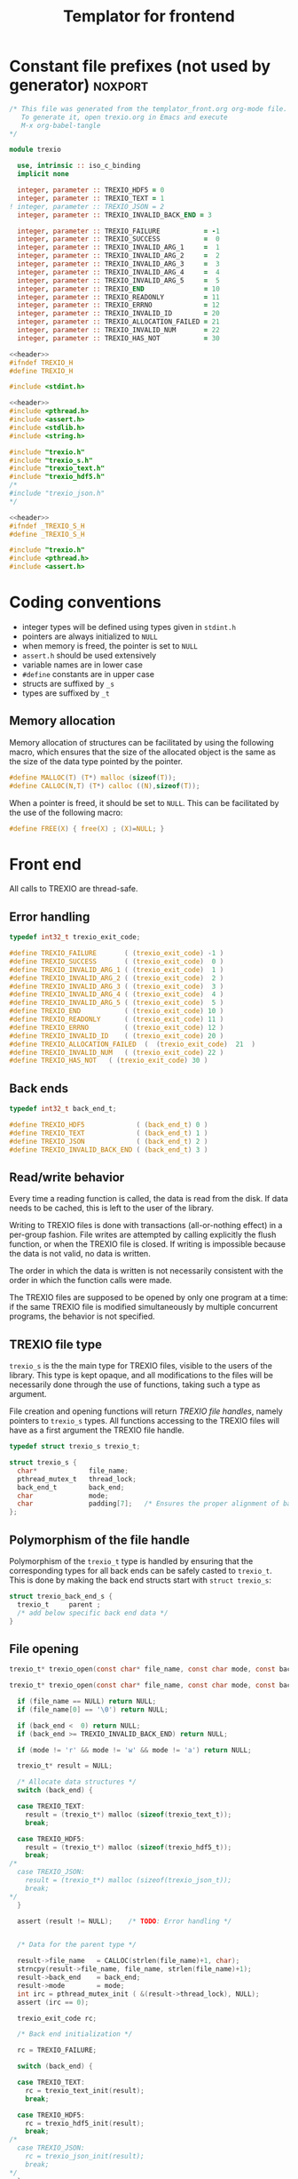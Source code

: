 #+Title: Templator for frontend

* Constant file prefixes (not used by generator)                    :noxport:

  #+NAME:header
  #+begin_src c 
/* This file was generated from the templator_front.org org-mode file.
   To generate it, open trexio.org in Emacs and execute
   M-x org-babel-tangle
*/

  #+end_src

  #+begin_src fortran :tangle prefix_fortran.f90 :noweb yes
module trexio

  use, intrinsic :: iso_c_binding
  implicit none 

  integer, parameter :: TREXIO_HDF5 = 0
  integer, parameter :: TREXIO_TEXT = 1
! integer, parameter :: TREXIO_JSON = 2
  integer, parameter :: TREXIO_INVALID_BACK_END = 3

  integer, parameter :: TREXIO_FAILURE           = -1
  integer, parameter :: TREXIO_SUCCESS           =  0
  integer, parameter :: TREXIO_INVALID_ARG_1     =  1
  integer, parameter :: TREXIO_INVALID_ARG_2     =  2
  integer, parameter :: TREXIO_INVALID_ARG_3     =  3
  integer, parameter :: TREXIO_INVALID_ARG_4     =  4
  integer, parameter :: TREXIO_INVALID_ARG_5     =  5
  integer, parameter :: TREXIO_END               = 10
  integer, parameter :: TREXIO_READONLY          = 11
  integer, parameter :: TREXIO_ERRNO             = 12
  integer, parameter :: TREXIO_INVALID_ID        = 20
  integer, parameter :: TREXIO_ALLOCATION_FAILED = 21  
  integer, parameter :: TREXIO_INVALID_NUM       = 22  
  integer, parameter :: TREXIO_HAS_NOT           = 30

  #+end_src

  #+begin_src c :tangle prefix_front.h :noweb yes
<<header>>
#ifndef TREXIO_H
#define TREXIO_H

#include <stdint.h>

  #+end_src
  
  #+begin_src c :tangle prefix_front.c :noweb yes
<<header>>
#include <pthread.h>
#include <assert.h>
#include <stdlib.h>
#include <string.h>

#include "trexio.h"
#include "trexio_s.h"
#include "trexio_text.h"
#include "trexio_hdf5.h"
/*
#include "trexio_json.h"
,*/

  #+end_src
  
  #+begin_src c :tangle prefix_s_front.h :noweb yes
<<header>>
#ifndef _TREXIO_S_H
#define _TREXIO_S_H

#include "trexio.h"
#include <pthread.h>
#include <assert.h>
  #+end_src


* Coding conventions

  - integer types will be defined using types given in ~stdint.h~
  - pointers are always initialized to ~NULL~
  - when memory is freed, the pointer is set to ~NULL~
  - ~assert.h~ should be used extensively
  - variable names are in lower case
  - ~#define~ constants are in upper case
  - structs are suffixed by ~_s~
  - types are suffixed by ~_t~

** Memory allocation

   Memory allocation of structures can be facilitated by using the
   following macro, which ensures that the size of the allocated
   object is the same as the size of the data type pointed by the pointer.

   #+begin_src c :tangle trexio_private.h
#define MALLOC(T) (T*) malloc (sizeof(T));
#define CALLOC(N,T) (T*) calloc ((N),sizeof(T));
   #+end_src

   When a pointer is freed, it should be set to ~NULL~.
   This can be facilitated by the use of the following macro:

   #+begin_src c :tangle trexio_private.h
#define FREE(X) { free(X) ; (X)=NULL; }
   #+end_src


* Front end

 All calls to TREXIO are thread-safe.


** Error handling
   #+begin_src c :tangle prefix_front.h
typedef int32_t trexio_exit_code;

#define TREXIO_FAILURE       ( (trexio_exit_code) -1 )
#define TREXIO_SUCCESS       ( (trexio_exit_code)  0 )
#define TREXIO_INVALID_ARG_1 ( (trexio_exit_code)  1 )
#define TREXIO_INVALID_ARG_2 ( (trexio_exit_code)  2 )
#define TREXIO_INVALID_ARG_3 ( (trexio_exit_code)  3 )
#define TREXIO_INVALID_ARG_4 ( (trexio_exit_code)  4 )
#define TREXIO_INVALID_ARG_5 ( (trexio_exit_code)  5 )
#define TREXIO_END           ( (trexio_exit_code) 10 )
#define TREXIO_READONLY      ( (trexio_exit_code) 11 )
#define TREXIO_ERRNO         ( (trexio_exit_code) 12 )
#define TREXIO_INVALID_ID    ( (trexio_exit_code) 20 )
#define TREXIO_ALLOCATION_FAILED  (  (trexio_exit_code)  21  )
#define TREXIO_INVALID_NUM   ( (trexio_exit_code) 22 )
#define TREXIO_HAS_NOT   ( (trexio_exit_code) 30 )

   #+end_src
   
** Back ends

   #+begin_src c :tangle prefix_front.h
typedef int32_t back_end_t;

#define TREXIO_HDF5             ( (back_end_t) 0 )
#define TREXIO_TEXT             ( (back_end_t) 1 ) 
#define TREXIO_JSON             ( (back_end_t) 2 ) 
#define TREXIO_INVALID_BACK_END ( (back_end_t) 3 )
   #+end_src

** Read/write behavior
   
   Every time a reading function is called, the data is read from the
   disk. If data needs to be cached, this is left to the user of the
   library.
 
   Writing to TREXIO files is done with transactions (all-or-nothing
   effect) in a per-group fashion.  File writes are attempted by
   calling explicitly the flush function, or when the TREXIO file is
   closed. If writing is impossible because the data is not valid, no
   data is written.

   The order in which the data is written is not necessarily consistent
   with the order in which the function calls were made.

   The TREXIO files are supposed to be opened by only one program at a
   time: if the same TREXIO file is modified simultaneously by multiple
   concurrent programs, the behavior is not specified.
 
** TREXIO file type
   
   ~trexio_s~ is the the main type for TREXIO files, visible to the users
   of the library. This type is kept opaque, and all modifications to
   the files will be necessarily done through the use of functions,
   taking such a type as argument.
  
   File creation and opening functions will return /TREXIO file handles/,
   namely pointers to ~trexio_s~ types. All functions accessing to the
   TREXIO files will have as a first argument the TREXIO file handle.

   #+begin_src c :tangle prefix_front.h
typedef struct trexio_s trexio_t;
   #+end_src
   
   #+begin_src c :tangle prefix_s_front.h
struct trexio_s {
  char*             file_name;
  pthread_mutex_t   thread_lock;
  back_end_t        back_end;
  char              mode;
  char              padding[7];   /* Ensures the proper alignment of back-ends */
};
   #+end_src

** Polymorphism of the file handle
   
   Polymorphism of the ~trexio_t~ type is handled by ensuring that the
   corresponding types for all back ends can be safely casted to
   ~trexio_t~. This is done by making the back end structs start with
   ~struct trexio_s~:

   #+begin_src c 
struct trexio_back_end_s {
  trexio_t     parent ;
  /* add below specific back end data */
} 
   #+end_src
   
** File opening

   #+begin_src c :tangle prefix_front.h
trexio_t* trexio_open(const char* file_name, const char mode, const back_end_t back_end);
   #+end_src
   
   #+begin_src c :tangle prefix_front.c
trexio_t* trexio_open(const char* file_name, const char mode, const back_end_t back_end) {
  
  if (file_name == NULL) return NULL;
  if (file_name[0] == '\0') return NULL;
  
  if (back_end <  0) return NULL;
  if (back_end >= TREXIO_INVALID_BACK_END) return NULL;
  
  if (mode != 'r' && mode != 'w' && mode != 'a') return NULL;

  trexio_t* result = NULL;
  
  /* Allocate data structures */
  switch (back_end) {

  case TREXIO_TEXT:
    result = (trexio_t*) malloc (sizeof(trexio_text_t));
    break;

  case TREXIO_HDF5:
    result = (trexio_t*) malloc (sizeof(trexio_hdf5_t));
    break;
/*
  case TREXIO_JSON:
    result = (trexio_t*) malloc (sizeof(trexio_json_t));
    break;
,*/      
  }
  
  assert (result != NULL);    /* TODO: Error handling */


  /* Data for the parent type */

  result->file_name   = CALLOC(strlen(file_name)+1, char);
  strncpy(result->file_name, file_name, strlen(file_name)+1);
  result->back_end    = back_end;
  result->mode        = mode;
  int irc = pthread_mutex_init ( &(result->thread_lock), NULL);
  assert (irc == 0);

  trexio_exit_code rc;
  
  /* Back end initialization */
  
  rc = TREXIO_FAILURE;
  
  switch (back_end) {

  case TREXIO_TEXT:
    rc = trexio_text_init(result);
    break;

  case TREXIO_HDF5:
    rc = trexio_hdf5_init(result);
    break;
/*
  case TREXIO_JSON:
    rc = trexio_json_init(result);
    break;
,*/      
  }

  if (rc != TREXIO_SUCCESS) {
    free(result->file_name);
    free(result);
    return NULL;
  }

  /* File locking */
  
  rc = TREXIO_FAILURE;
  
  switch (back_end) {

  case TREXIO_TEXT:
    rc = trexio_text_lock(result);
    break;

  case TREXIO_HDF5:
    rc = TREXIO_SUCCESS;
    break;
/*
  case TREXIO_JSON:
    rc = trexio_json_lock(result);
    break;
*/      
  }
  
  if (rc != TREXIO_SUCCESS) {
    free(result->file_name);
    free(result);
    return NULL;
  }
  
  return result;
}
   #+end_src

   #+begin_src fortran :tangle prefix_fortran.f90
interface
   integer(8) function trexio_open_c (filename, mode, backend) bind(C, name="trexio_open")
     use, intrinsic :: iso_c_binding
     character(kind=c_char), dimension(*)  :: filename
     character, intent(in), value          :: mode
     integer, intent(in), value            :: backend
   end function trexio_open_c
end interface   
   #+end_src
   
** File closing
 
   #+begin_src c :tangle prefix_front.h
trexio_exit_code trexio_close(trexio_t* file);
   #+end_src

   #+begin_src c :tangle prefix_front.c
trexio_exit_code trexio_close(trexio_t* file) {

  if (file == NULL) return TREXIO_FAILURE;
  
  trexio_exit_code rc;
  
  /* Terminate the back end */
  switch (file->back_end) {

  case TREXIO_TEXT:
    rc = trexio_text_finalize(file);
    break;

  case TREXIO_HDF5:
    rc = trexio_hdf5_finalize(file);
    break;
/*
  case TREXIO_JSON:
    rc = trexio_json_finalize(file);
    break;
,*/      
  default:
    assert (1 == 0);  /* Impossible case */
  }

  if (rc != TREXIO_SUCCESS) {
    free(file->file_name);
    free(file);
    return TREXIO_FAILURE;
  }
  
  /* File unlocking */
  
  rc = TREXIO_FAILURE;
  
  switch (file->back_end) {

  case TREXIO_TEXT:
    rc = trexio_text_unlock(file);
    break;

  case TREXIO_HDF5:
    rc = TREXIO_SUCCESS;
    break;
/*
  case TREXIO_JSON:
    rc = trexio_json_unlock(file);
    break;
*/      
  }

  /* Terminate front end */
  
  free(file->file_name);
  file->file_name = NULL;
  
  int irc = pthread_mutex_destroy( &(file->thread_lock) );
  
  free(file);

  if (irc != 0) return TREXIO_ERRNO;
  if (rc != TREXIO_SUCCESS) return TREXIO_FAILURE;
    
  return TREXIO_SUCCESS;
}
   #+end_src

   #+begin_src fortran :tangle prefix_fortran.f90
interface
   integer function trexio_close (trex_file) bind(C)
     use, intrinsic :: iso_c_binding
     integer(8), intent(in), value :: trex_file
   end function trexio_close
end interface   
   #+end_src

* Templates for front end
** Template for frontend has/read/write a number
   
     #+begin_src c :tangle hrw_num_front.h
trexio_exit_code trexio_has_$group_num$(trexio_t* const file);
trexio_exit_code trexio_read_$group_num$(trexio_t* const file, int64_t* const num);
trexio_exit_code trexio_write_$group_num$(trexio_t* const file, const int64_t num);
     #+end_src
   
     #+begin_src c :tangle read_num_front.c
trexio_exit_code trexio_read_$group_num$(trexio_t* const file, int64_t* const num) {
  if (file == NULL) return TREXIO_INVALID_ARG_1;

  uint64_t u_num = 0;
  trexio_exit_code rc = TREXIO_FAILURE;

  switch (file->back_end) {

  case TREXIO_TEXT:
    rc = trexio_text_read_$group_num$(file, &u_num);
    break;

  case TREXIO_HDF5:
    rc = trexio_hdf5_read_$group_num$(file, &u_num);
    break;
/*
  case TREXIO_JSON:
    rc =trexio_json_read_$group_num$(file, &u_num);
    break;
,*/      
  }

  if (rc != TREXIO_SUCCESS) return rc;
                              
  *num = (int64_t) u_num;
  return TREXIO_SUCCESS;
}
     #+end_src
   
     #+begin_src c :tangle write_num_front.c
trexio_exit_code trexio_write_$group_num$(trexio_t* const file, const int64_t num) {
  if (file == NULL) return TREXIO_INVALID_ARG_1;
  if (num  <  0   ) return TREXIO_INVALID_ARG_2;

  trexio_exit_code rc = TREXIO_FAILURE;

  switch (file->back_end) {

  case TREXIO_TEXT:
    rc = trexio_text_write_$group_num$(file, (uint64_t) num);
    break;

  case TREXIO_HDF5:
    rc = trexio_hdf5_write_$group_num$(file, (uint64_t) num);
    break;
/*
  case TREXIO_JSON:
    rc = trexio_json_write_$group_num$(file, (uint64_t) num);
    break;
,*/
  }
  if (rc != TREXIO_SUCCESS) return rc;
                              
  return TREXIO_SUCCESS;
}
     #+end_src

     #+begin_src c :tangle has_num_front.c
trexio_exit_code trexio_has_$group_num$(trexio_t* const file) {
  if (file == NULL) return TREXIO_INVALID_ARG_1;

  switch (file->back_end) {

  case TREXIO_TEXT:
    return trexio_text_has_$group_num$(file);
    break;

  case TREXIO_HDF5:
    return trexio_hdf5_has_$group_num$(file);
    break;
/*
  case TREXIO_JSON:
    return trexio_json_has_$group_num$(file);
    break;
,*/
  default:
    return TREXIO_FAILURE;  /* Impossible case */
  }

}
     #+end_src

     #+begin_src fortran :tangle write_num_front_fortran.f90
interface
   integer function trexio_write_$group_num$ (trex_file, num) bind(C)
     use, intrinsic :: iso_c_binding
     integer(8), intent(in), value :: trex_file
     integer(8), intent(in), value :: num
   end function trexio_write_$group_num$
end interface
     #+end_src

     #+begin_src fortran :tangle read_num_front_fortran.f90
interface
   integer function trexio_read_$group_num$ (trex_file, num) bind(C)
     use, intrinsic :: iso_c_binding
     integer(8), intent(in), value :: trex_file
     integer(8), intent(out) :: num
   end function trexio_read_$group_num$
end interface
     #+end_src

     #+begin_src fortran :tangle has_num_front_fortran.f90
interface
   integer function trexio_has_$group_num$ (trex_file) bind(C)
     use, intrinsic :: iso_c_binding
     integer(8), intent(in), value :: trex_file
   end function trexio_has_$group_num$
end interface
     #+end_src

** Template for frontend has/read/write a dataset

     #+begin_src c :tangle hrw_dset_front.h
trexio_exit_code trexio_has_$group$_$group_dset$(trexio_t* const file);
trexio_exit_code trexio_read_$group$_$group_dset$(trexio_t* const file, $group_dset_dtype$* const $group_dset$);
trexio_exit_code trexio_write_$group$_$group_dset$(trexio_t* const file, const $group_dset_dtype$* $group_dset$);
     #+end_src
   
     #+begin_src c :tangle read_dset_front.c
trexio_exit_code trexio_read_$group$_$group_dset$(trexio_t* const file, $group_dset_dtype$* const $group_dset$) {
  if (file  == NULL) return TREXIO_INVALID_ARG_1;
  if ($group_dset$ == NULL) return TREXIO_INVALID_ARG_2;
    
  trexio_exit_code rc;
  uint64_t $group_dset_dim$ = 0;

  switch (file->back_end) {

  case TREXIO_TEXT:
    rc = trexio_text_read_$group_dset_dim$(file, &$group_dset_dim$);
    break;

  case TREXIO_HDF5:
    rc = trexio_hdf5_read_$group_dset_dim$(file, &$group_dset_dim$);
    break;
/*
  case TREXIO_JSON:
    rc = trexio_json_read_$group_dset_dim$(file, &$group_dset_dim$);
    break;
*/
  }

  if (rc != TREXIO_SUCCESS) return rc;

  if ($group_dset_dim$ == 0L) return TREXIO_INVALID_NUM;

  uint32_t rank = $group_dset_rank$;
  uint64_t dims[$group_dset_rank$] = {$group_dset_dim_list$}; 

  switch (file->back_end) {

  case TREXIO_TEXT:
    return trexio_text_read_$group$_$group_dset$(file, $group_dset$, rank, dims);
    break;

  case TREXIO_HDF5:
    return trexio_hdf5_read_$group$_$group_dset$(file, $group_dset$, rank, dims);
    break;
/*
  case TREXIO_JSON:
    return trexio_json_read_$group$_$group_dset$(file, $group_dset$);
    break;
,*/
  default:
    return TREXIO_FAILURE;  /* Impossible case */
  }
}
     #+end_src
   
     #+begin_src c :tangle write_dset_front.c
trexio_exit_code trexio_write_$group$_$group_dset$(trexio_t* const file, const $group_dset_dtype$* $group_dset$) {
  if (file  == NULL) return TREXIO_INVALID_ARG_1;
  if ($group_dset$ == NULL) return TREXIO_INVALID_ARG_2;

  trexio_exit_code rc;
  uint64_t $group_dset_dim$ = 0;
  switch (file->back_end) {

  case TREXIO_TEXT:
    rc = trexio_text_read_$group_dset_dim$(file, &$group_dset_dim$);
    break;

  case TREXIO_HDF5:
    rc = trexio_hdf5_read_$group_dset_dim$(file, &$group_dset_dim$);
    break;
/*
  case TREXIO_JSON:
    rc = trexio_json_read_$group_dset_dim$(file, &$group_dset_dim$);
    break;
*/
  }

  if (rc != TREXIO_SUCCESS) return rc;
  if ($group_dset_dim$ == 0L) return TREXIO_INVALID_NUM;

  uint32_t rank = $group_dset_rank$;
  uint64_t dims[$group_dset_rank$] = {$group_dset_dim_list$}; 
 
  switch (file->back_end) {

  case TREXIO_TEXT:
    return trexio_text_write_$group$_$group_dset$(file, $group_dset$, rank, dims);
    break;

  case TREXIO_HDF5:
    return trexio_hdf5_write_$group$_$group_dset$(file, $group_dset$, rank, dims);
    break;
/*
  case TREXIO_JSON:
    return trexio_json_write_$group$_$group_dset$(file, $group_dset$);
    break;
,*/
  default:
    return TREXIO_FAILURE;  /* Impossible case */
  }
}
     #+end_src

     #+begin_src c :tangle has_dset_front.c
trexio_exit_code trexio_has_$group$_$group_dset$(trexio_t* const file) {
  if (file  == NULL) return TREXIO_INVALID_ARG_1;

  switch (file->back_end) {

  case TREXIO_TEXT:
    return trexio_text_has_$group$_$group_dset$(file);
    break;

  case TREXIO_HDF5:
    return trexio_hdf5_has_$group$_$group_dset$(file);
    break;
/*
  case TREXIO_JSON:
    return trexio_json_has_$group$_$group_dset$(file);
    break;
,*/
  default:
    return TREXIO_FAILURE;  /* Impossible case */
  }
}
     #+end_src

   
     #+begin_src fortran :tangle write_dset_front_fortran.f90
interface
   integer function trexio_write_$group$_$group_dset$ (trex_file, dset) bind(C)
     use, intrinsic :: iso_c_binding
     integer(8), intent(in), value :: trex_file
     $group_dset_f_dtype$, intent(in) :: dset(*)
   end function trexio_write_$group$_$group_dset$
end interface
     #+end_src

     #+begin_src fortran :tangle read_dset_front_fortran.f90
interface
   integer function trexio_read_$group$_$group_dset$ (trex_file, dset) bind(C)
     use, intrinsic :: iso_c_binding
     integer(8), intent(in), value :: trex_file
     $group_dset_f_dtype$, intent(out) :: dset(*)
   end function trexio_read_$group$_$group_dset$
end interface
     #+end_src

     #+begin_src fortran :tangle has_dset_front_fortran.f90
interface
   integer function trexio_has_$group$_$group_dset$ (trex_file) bind(C)
     use, intrinsic :: iso_c_binding
     integer(8), intent(in), value :: trex_file
   end function trexio_has_$group$_$group_dset$
end interface
     #+end_src

* Back ends
  
   TREXIO has multiple possible back ends:

   - HDF5: The most efficient back-end, by default
   - Text files: not to be used for production, but useful for debugging
   - JSON: for portability
     

* Fortran helper/wrapper functions

  #+begin_src fortran :tangle suffix_fortran.f90
contains
   integer(8) function trexio_open (filename, mode, backend)
     use, intrinsic :: iso_c_binding
     implicit none
     character(len=*)      :: filename
     character, intent(in), value :: mode
     integer, intent(in), value   :: backend
     character(len=len_trim(filename)+1) :: filename_c
    
     filename_c = trim(filename) // c_null_char
     trexio_open = trexio_open_c(filename_c, mode, backend)
   end function trexio_open
  #+end_src


* File suffixes                                                     :noxport:

  #+begin_src c :tangle suffix_front.h
#endif
  #+end_src
  
  #+begin_src c :tangle suffix_s_front.h
#endif
  #+end_src

  #+begin_src fortran :tangle suffix_fortran.f90
end module trexio
  #+end_src


  
